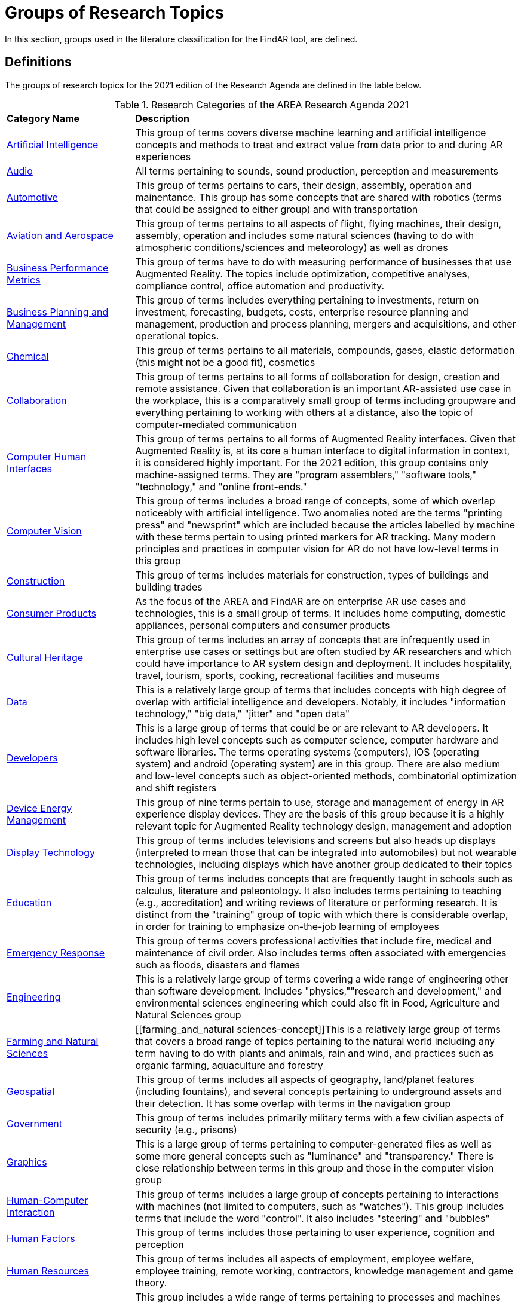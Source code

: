 # Groups of Research Topics

In this section, groups used in the literature classification for the FindAR tool, are defined.

## Definitions

The groups of research topics for the 2021 edition of the Research Agenda are defined in the table below.

[[ra-research-category-table,Table {counter:table-num}]]
.Research Categories of the AREA Research Agenda 2021
[cols="2,6",options="headers"]
|===
^|*Category Name* ^|*Description*
|<<Artificial_Intelligence-section, Artificial Intelligence>> |[[artificial_intelligence-concept]] This group of terms covers diverse machine learning and artificial intelligence concepts and methods to treat and extract value from data prior to and during AR experiences
|<<Audio-section, Audio>> |[[audio-concept]]All terms pertaining to sounds, sound production, perception and measurements
|<<Automotive-section, Automotive>> |[[automotive-concept]]This group of terms pertains to cars, their design, assembly, operation and mainentance. This group has some concepts that are shared with robotics (terms that could be assigned to either group) and with transportation
|<<Aviation_and_Aerospace-section, Aviation and Aerospace>> |[[aviation_and_aerospace-concept]]This group of terms pertains to all aspects of flight, flying machines, their design, assembly, operation and includes some natural sciences (having to do with atmospheric conditions/sciences and meteorology) as well as drones
|<<Business_Performance_Metrics-section, Business Performance Metrics>> |[[business_performance_metrics-concept]]This group of terms have to do with measuring performance of businesses that use Augmented Reality. The topics include optimization, competitive analyses, compliance control, office automation and productivity.
|<<Business_Planning_and_Management-section, Business Planning and Management>> |[[business_performance_metrics-concept]]This group of terms includes everything pertaining to investments, return on investment, forecasting, budgets, costs, enterprise resource planning and management, production and process planning, mergers and acquisitions, and other operational topics.
|<<Chemical-section, Chemical>> |[[chemical-concept]]This group of terms pertains to all materials, compounds, gases, elastic deformation (this might not be a good fit), cosmetics
|<<Collaboration-section, Collaboration>> |[[collaboration-concept]]This group of terms pertains to all forms of collaboration for design, creation and remote assistance. Given that collaboration is an important AR-assisted use case in the workplace, this is a comparatively small group of terms including groupware and everything pertaining to working with others at a distance, also the topic of computer-mediated communication
|<<Computer_Human_Interfaces-section, Computer Human Interfaces>> |[[computer_human_interfaces-concept]]This group of terms pertains to all forms of Augmented Reality interfaces. Given that Augmented Reality is, at its core a human interface to digital information in context, it is considered highly important. For the 2021 edition, this group contains only machine-assigned terms. They are "program assemblers," "software tools," "technology," and "online front-ends."
|<<Computer_Vision-section, Computer Vision>> |[[computer_vision-concept]]This group of terms includes a broad range of concepts, some of which overlap noticeably with artificial intelligence. Two anomalies noted are the terms "printing press" and "newsprint" which are included because the articles labelled by machine with these terms pertain to using printed markers for AR tracking. Many modern principles and practices in computer vision for AR do not have low-level terms in this group
|<<Construction-section, Construction>> |[[construction-concept]]This group of terms includes materials for construction, types of buildings and building trades
|<<Consumer_Products-section, Consumer Products>> |[[consumer_products-concept]]As the focus of the AREA and FindAR are on enterprise AR use cases and technologies, this is a small group of terms. It includes home computing, domestic appliances, personal computers and consumer products
|<<Cultural_Heritage-section, Cultural Heritage>> |[[cultural_heritage-concept]]This group of terms includes an array of concepts that are infrequently used in enterprise use cases or settings but are often studied by AR researchers and which could have importance to AR system design and deployment. It includes hospitality, travel, tourism, sports, cooking, recreational facilities and museums
|<<Data-section, Data>> |[[data-concept]]This is a relatively large group of terms that includes concepts with high degree of overlap with artificial intelligence and developers. Notably, it includes "information technology," "big data," "jitter" and "open data"
|<<Developers-section, Developers>> |[[developers-concept]]This is a large group of terms that could be or are relevant to AR developers. It includes high level concepts such as computer science, computer hardware and software libraries. The terms operating systems (computers), iOS (operating system) and android (operating system) are in this group. There are also medium and low-level concepts such as object-oriented methods, combinatorial optimization and shift registers
|<<Device_Energy_Management-section, Device Energy Management>> |[[device_energy_management-concept]]This group of nine terms pertain to use, storage and management of energy in AR experience display devices. They are the basis of this group because it is a highly relevant topic for Augmented Reality technology design, management and adoption
|<<Display_technology-section, Display Technology>> |[[display_technology-concept]]This group of terms includes televisions and screens but also heads up displays (interpreted to mean those that can be integrated into automobiles) but not wearable technologies, including displays which have another group dedicated to their topics
|<<Education-section, Education>> |[[education-concept]]This group of terms includes concepts that are frequently taught in schools such as calculus, literature and paleontology. It also includes terms pertaining to teaching (e.g., accreditation) and writing reviews of literature or performing research. It is distinct from the "training" group of topic with which there is considerable overlap, in order for training to emphasize on-the-job learning of employees
|<<Emergency_Response-section, Emergency Response>> |[[emergency_response-concept]]This group of terms  covers professional activities that include fire, medical and maintenance of civil order. Also includes terms often associated with emergencies such as floods, disasters and flames
|<<Engineering-section, Engineering>> |[[engineering-concept]]This is a relatively large group of terms covering a wide range of engineering other than software development. Includes "physics,""research and development," and environmental sciences engineering which could also fit in Food, Agriculture and Natural Sciences group
|<<Farming_and_Natural_Sciences-section, Farming and Natural Sciences>> |[[farming_and_natural sciences-concept]]This is a relatively large group of terms that covers a broad range of topics pertaining to the natural world including any term having to do with plants and animals, rain and wind, and practices such as organic farming, aquaculture and forestry
|<<Geospatial-section, Geospatial>> |[[geospatial-concept]]This group of terms includes all aspects of geography, land/planet features (including fountains), and several concepts pertaining to underground assets and their detection. It has some overlap with terms in the navigation group
|<<Government-section, Government>> |[[government-concept]]This group of terms includes primarily military terms with a few civilian aspects of security (e.g., prisons)
|<<Graphics-section, Graphics>> |[[graphics-concept]]This is a large group of terms pertaining to computer-generated files as well as some more general concepts such as "luminance" and "transparency." There is close relationship between terms in this group and those in the computer vision group
|<<Human-Computer_Interaction-section, Human-Computer Interaction>> |[[human-computer_interaction-concept]]This group of terms includes a large group of concepts pertaining to interactions with machines (not limited to computers, such as "watches"). This group includes terms that include the word "control". It also includes "steering" and "bubbles"
|<<Human_Factors-section, Human Factors>> |[[human_factors-concept]]This group of terms includes those pertaining to user experience, cognition and perception
|<<Human_Resources-section, Human Resources>> |[[human_resources-concept]]This group of terms includes all aspects of employment, employee welfare, employee training, remote working, contractors, knowledge management and game theory.
|<<Industrial_Equipment-section, Industrial Equipment>> |[[industrial_equipment-concept]]This group includes a wide range of terms pertaining to processes and machines used in industrial settings. Includes valves, presses, gears, fans, belts and similar terms, as well as industrial informatics
|<<Input-section, Input>> |[[input-concept]]This group of terms includes a wide range of concepts that pertain to capturing or understanding/processing the user's environment. Terms about face detection and recognition, haptics, handwriting, text and speech recognition are in this group. In addition, there are terms about odors, eyes and many pertaining to light quality and quantity. This group has the terms "personal computers" and "communication"
|<<Inspection_Safety_and_Quality-section, Inspection, Safety and Quality>> |[[inspection_safety_and_quality-concept]]This is a large group of terms about the topics of using AR for inspection, safety and quality measurement or documentation. It includes wide range of different types of risks and their detection or reduction. Also includes general terms such as "monitoring" and "measurement"
|<<Integration-section, Integration>> |[[integration-concept]]This group has three terms considered essential to the adoption of enterprise AR. They are "installation," "integration," and "data integration"
|<<Internet_of_Things-section, Internet of Things>> |[[internet_of_things-concept]]Compared with the complexity and importance of the technologies in this group, it contains a very limited set of terms ranging from "Industry 4.0" to "LED lamps"
|<<Liberal_Arts-section, Liberal Arts>> |[[liberal_arts-concept]]This group of terms includes many domains in the humanities, including arts, painting and several entertainment-related topics. The term "computer games" is in this group
|<<Logistics-section, Logistics>> |[[logistics-concept]]This group of terms spans supply chain, packaging and warehousing. It includes industrial equipment used in logistics such as fork lifts
|<<Maintenance-section, Maintenance>> |[[maintenance-concept]]Compared with the complexity and importance of the maintenance use cases where AR can add value, this is a small group of terms describing repair and maintenance tasks
|<<Manufacturing-section, Manufacturing>> |[[manufacturing-concept]]This is a large group of terms covering wide range of tasks and processes that take place in manufacturing facilities (plants) and their control and management
|<<Marine-section, Marine>> |[[marine-concept]]This group includes very small number of terms describing some maritime industry concepts
|<<Medical-section, Medical>> |[[medical-concept]]This is a large group of terms describing the human body, its measurement, wellness and processes or tools that can be used for its study, repair and interventions for a wide variety of objectives
|<<Metals_and_Mining-section, Metals and Mining>> |[[metals_mining-concept]]This group of terms includes all terms having to do with the processes of extracting and refining raw materials from the earth
|<<Navigation-section, Navigation>> |[[navigation-concept]]This group of terms has high overlap with those in the geospatial group. It includes specific navigational tools and processes such as maps, radionavigation, and navigation in indoor settings
|<<Networks-section, Networks>> |[[networks-concept]]This is a very large group of terms describing technologies that connect machines and computers to humans and one another. Includes "cloud computing"
|<<Oil_and_Gas-section, Oil and Gas>> |[[oil_and_gas-concept]]This is a group five terms about the oil and gas industry
|<<Optics-section, Optics>> |[[optics-concept]]This group of terms covers all types of optics, their design, manufacturing and usage
|<<Other-section, Other>> |[[other-concept]]This is a group that includes all the articles that have Augmented Reality, Virtual Reality or Mixed Reality as the one and only one machine-assigned term. It also includes articles that meet the criteria for inclusion in the FindAR database but do not have a machine-assigned term.
|<<Policy-section, Policy>> |[[policy-concept]]The terms in this group describe the decision making processes and results that governments and companies use and with which products, services and other offerings must comply. It includes developing countries, population statistics and global warming
|<<Power_and_Energy-section, Power and Energy>> |[[power_and_energy-concept]]This is a group of terms about the power and energy industry, including production, transmission and measurement of power and energy
|<<Presence-section, Presence>> |[[presence-concept]]This group includes two terms "reflection," and "avatars"
|<<Robotics-section, Robotics>> |[[robotics-concept]]Terms in this group pertain to the field of robotics as well as a range of processes that are controlled by robots. The group includes the term "chaos"
|<<Sales_and_Marketing-section, Sales and Marketing>> |[[sales_and_marketing-concept]]This group of terms covers all aspects of promoting products and services, financial transactions and tools for those, retailing, sales management, customer service, and value engineering
|<<Security-section, Security>> |[[security-concept]]This group of terms covers computer and data security, fraud and authorization concepts and processes to control or reduce breaches of security
|<<Semiconductors-section, Semiconductors>> |[[semiconductors-concept]]This is a large group of terms pertaining to topics of electronics, circuits, mircoelectromechanical devices and components for computers, as well as graphics processing units and digital signal processing
|<<Sensors-section, Sensors>> |[[sensors-concept]]This group of terms covers a wide range of devices, concepts and processes for detecting conditions. It could overlap with IoT and Input groups
|<<Simulation-section, Simulation>> |[[simulation-concept]]This group of terms covers simulation processes, virtualization and serious games
|<<Smart_Cities-section, Smart Cities>> |[[smart_cities-concept]]Terms in this relatively small group overlap with navigation and transportation but are united by having to do with the built environment and its connections with data and machines for automatic process monitoring and management. The term "digital twin" is in this group
|<<Standards-section, Standards>> |[[standards-concept]]The terms in this group pertain to development of standards and could include other approaches to increase interoperability. It mentions only one standards organization (ISO) and one standard (HTTP).
|<<Telecommunications-section, Telecommunications>> |[[telecommunications-concept]]This large group of terms pertains to the design, development, management and use of telecommunications technologies for transmission of voice, video and data. It includes 5G and mobile phones
|<<Training-section, Training>> |[[training-concept]]This group of terms emphasizes tasks and tools for on-the-job learning by employees
|<<Transportation-section, Transportation>> |[[transportation-concept]]This group of terms spans a range of infrastructures for the distribution of people and goods. It includes roads, railroads, bridges, pedestrians and related objects and concepts. Many terms overlap with smart city concepts
|<<Users-section, Users>> |[[users-concept]]Compared to the significance of users in the AR field, this is a very small group of terms that identify or describe users: students, engineers, studios, stars, snow
|<<Utilities-section, Utilities>> |[[utilities-concept]]Terms in this small group pertain to the distribution and delivery of water and waste.
|<<Video-section, Video>> |[[video-concept]]This large group of terms includes concepts and components for the creation and distribution of video content
|<<Wearables-section, Wearables>> |[[wearables-concept]]This small group of terms includes headphones, helmets and wearable computers and robots
|<<Web_Services-section, Web Services>> |[[web_services-concept]]This is a large group of terms spanning the concepts for design, use and management of web-based data, servers and software
|===
